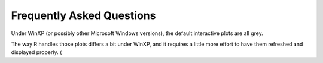 **************************
Frequently Asked Questions
**************************

Under WinXP (or possibly other Microsoft Windows versions), the default interactive
plots are all grey.

The way R handles those plots differs a bit under WinXP, and it requires a little
more effort to have them refreshed and displayed properly.
(
